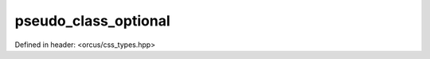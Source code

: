 pseudo_class_optional
=====================

Defined in header: <orcus/css_types.hpp>

.. doxygenvariable:: orcus::css::pseudo_class_optional
